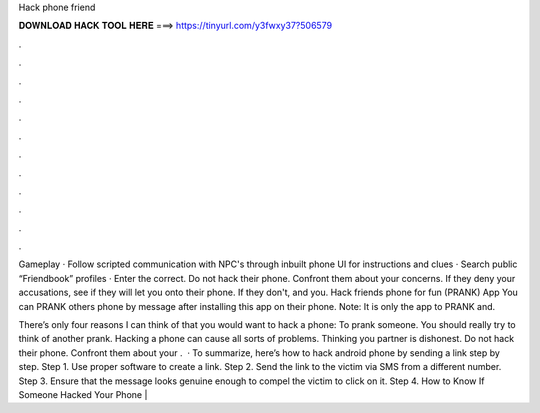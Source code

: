 Hack phone friend



𝐃𝐎𝐖𝐍𝐋𝐎𝐀𝐃 𝐇𝐀𝐂𝐊 𝐓𝐎𝐎𝐋 𝐇𝐄𝐑𝐄 ===> https://tinyurl.com/y3fwxy37?506579



.



.



.



.



.



.



.



.



.



.



.



.

Gameplay · Follow scripted communication with NPC's through inbuilt phone UI for instructions and clues · Search public “Friendbook” profiles · Enter the correct. Do not hack their phone. Confront them about your concerns. If they deny your accusations, see if they will let you onto their phone. If they don't, and you. Hack friends phone for fun (PRANK) App You can PRANK others phone by message after installing this app on their phone. Note: It is only the app to PRANK and.

There’s only four reasons I can think of that you would want to hack a phone: To prank someone. You should really try to think of another prank. Hacking a phone can cause all sorts of problems. Thinking you partner is dishonest. Do not hack their phone. Confront them about your .  · To summarize, here’s how to hack android phone by sending a link step by step. Step 1. Use proper software to create a link. Step 2. Send the link to the victim via SMS from a different number. Step 3. Ensure that the message looks genuine enough to compel the victim to click on it. Step 4. How to Know If Someone Hacked Your Phone | 
